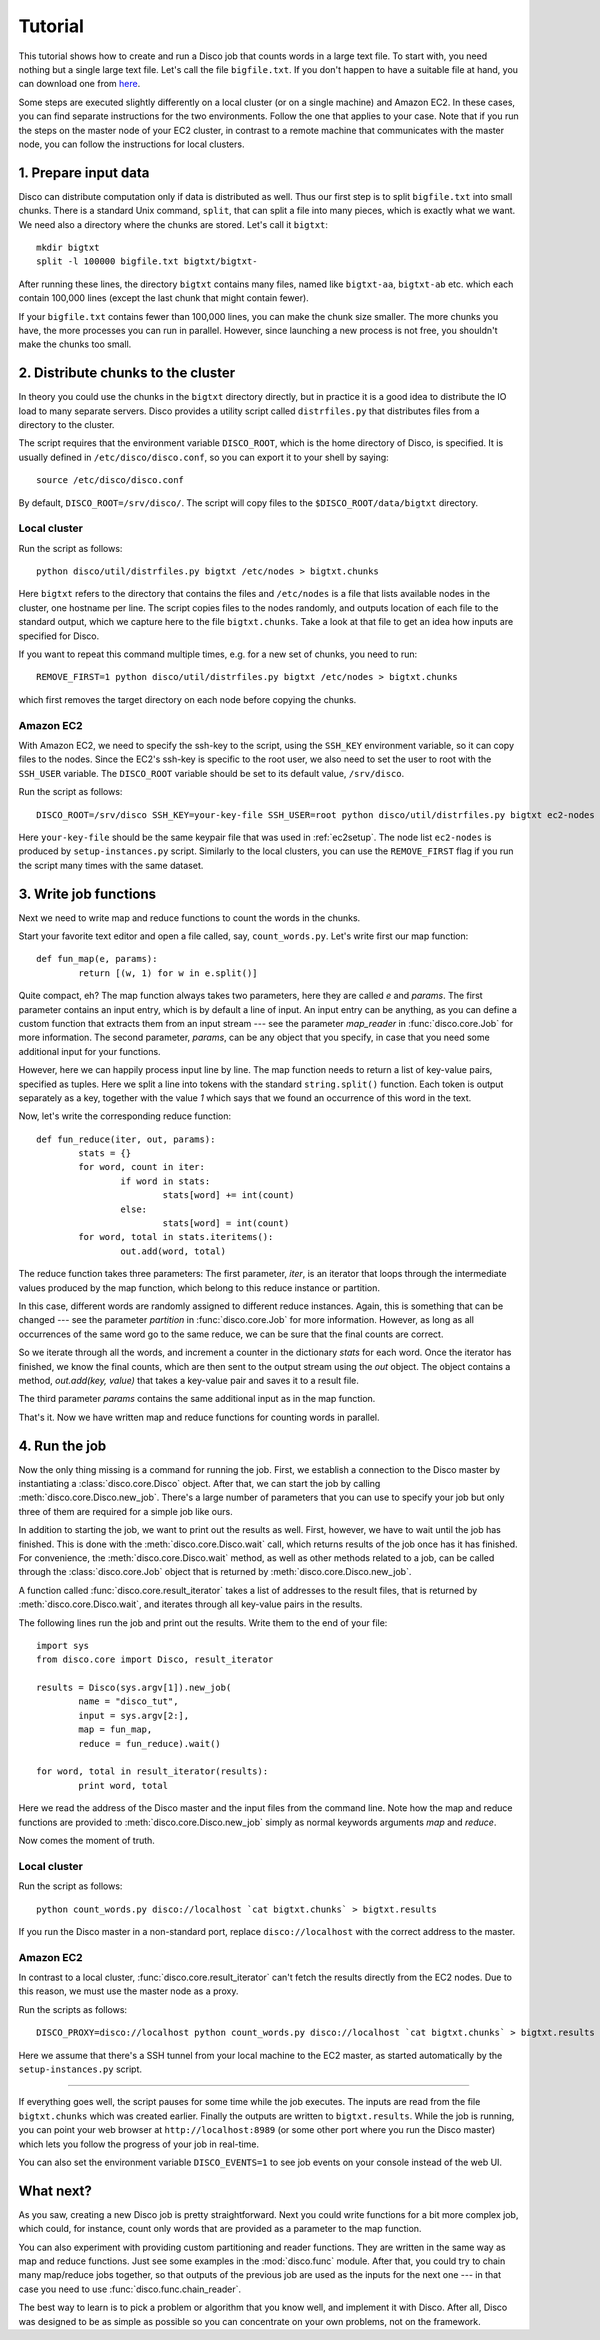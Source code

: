 
.. _tutorial:

Tutorial
========

This tutorial shows how to create and run a Disco job that counts
words in a large text file. To start with, you need nothing but a
single large text file.  Let's call the file ``bigfile.txt``. If
you don't happen to have a suitable file at hand, you can
download one from `here <http://discoproject.org/media/text/bigfile.txt>`_.

Some steps are executed slightly differently on a local cluster (or on
a single machine) and Amazon EC2. In these cases, you can find separate
instructions for the two environments. Follow the one that applies to
your case. Note that if you run the steps on the master node of your
EC2 cluster, in contrast to a remote machine that communicates with the
master node, you can follow the instructions for local clusters.


1. Prepare input data
---------------------

Disco can distribute computation only if data is distributed as well. Thus
our first step is to split ``bigfile.txt`` into small chunks. There is a
standard Unix command, ``split``, that can split a file into many pieces,
which is exactly what we want. We need also a directory where the chunks
are stored.  Let's call it ``bigtxt``::

        mkdir bigtxt
        split -l 100000 bigfile.txt bigtxt/bigtxt-

After running these lines, the directory ``bigtxt`` contains many files, named
like ``bigtxt-aa``, ``bigtxt-ab`` etc. which each contain 100,000 lines (except
the last chunk that might contain fewer).

If your ``bigfile.txt`` contains fewer than 100,000 lines, you can make the chunk
size smaller. The more chunks you have, the more processes you can run in
parallel. However, since launching a new process is not free, you shouldn't make
the chunks too small.

2. Distribute chunks to the cluster
-----------------------------------

In theory you could use the chunks in the ``bigtxt`` directory
directly, but in practice it is a good idea to distribute the IO load
to many separate servers.  Disco provides a utility script called
``distrfiles.py`` that distributes files from a directory to the cluster.

The script requires that the environment variable ``DISCO_ROOT``, which
is the home directory of Disco, is specified. It is usually defined in
``/etc/disco/disco.conf``, so you can export it to your shell by saying::

        source /etc/disco/disco.conf

By default, ``DISCO_ROOT=/srv/disco/``. The script will copy files to the
``$DISCO_ROOT/data/bigtxt`` directory.

Local cluster
'''''''''''''

Run the script as follows::

        python disco/util/distrfiles.py bigtxt /etc/nodes > bigtxt.chunks

Here ``bigtxt`` refers to the directory that contains the files and
``/etc/nodes`` is a file that lists available nodes in the cluster, one
hostname per line. The script copies files to the nodes randomly, and
outputs location of each file to the standard output, which we capture
here to the file ``bigtxt.chunks``. Take a look at that file to get an
idea how inputs are specified for Disco.

If you want to repeat this command multiple times, e.g. for a new set of
chunks, you need to run::

        REMOVE_FIRST=1 python disco/util/distrfiles.py bigtxt /etc/nodes > bigtxt.chunks

which first removes the target directory on each node before copying
the chunks. 

Amazon EC2
''''''''''

With Amazon EC2, we need to specify the ssh-key to the script, using the
``SSH_KEY`` environment variable, so it can copy files to the nodes. Since
the EC2's ssh-key is specific to the root user, we also need to set the
user to root with the ``SSH_USER`` variable. The ``DISCO_ROOT`` variable should
be set to its default value, ``/srv/disco``.

Run the script as follows::
        
        DISCO_ROOT=/srv/disco SSH_KEY=your-key-file SSH_USER=root python disco/util/distrfiles.py bigtxt ec2-nodes > bigtxt.chunk

Here ``your-key-file`` should be the same keypair file that was
used in :ref:`ec2setup`. The node list ``ec2-nodes`` is produced by
``setup-instances.py`` script. Similarly to the local clusters, you can
use the ``REMOVE_FIRST`` flag if you run the script many times with the
same dataset.


3. Write job functions
----------------------

Next we need to write map and reduce functions to count the words in
the chunks.

Start your favorite text editor and open a file called, say,
``count_words.py``. Let's write first our map function::

        def fun_map(e, params):
                return [(w, 1) for w in e.split()]

Quite compact, eh? The map function always takes two parameters, here they
are called *e* and *params*. The first parameter contains an input entry,
which is by default a line of input. An input entry can be anything, as
you can define a custom function that extracts them from an input stream
--- see the parameter *map_reader* in :func:`disco.core.Job` for more
information. The second parameter, *params*, can be any object that you
specify, in case that you need some additional input for your functions.

However, here we can happily process input line by line. The map function
needs to return a list of key-value pairs, specified as tuples. Here we split a
line into tokens with the standard ``string.split()`` function. Each token is
output separately as a key, together with the value *1* which says that we found
an occurrence of this word in the text. 

Now, let's write the corresponding reduce function::

        def fun_reduce(iter, out, params):
                stats = {}
                for word, count in iter:
                        if word in stats:
                                stats[word] += int(count)
                        else:
                                stats[word] = int(count)
                for word, total in stats.iteritems():
                        out.add(word, total)

The reduce function takes three parameters: The first parameter, *iter*,
is an iterator that loops through the intermediate values produced by
the map function, which belong to this reduce instance or partition.

In this case, different words are randomly assigned to different reduce
instances. Again, this is something that can be changed --- see the
parameter *partition* in :func:`disco.core.Job` for more information. However,
as long as all occurrences of the same word go to the same reduce,
we can be sure that the final counts are correct.

So we iterate through all the words, and increment a counter in the
dictionary *stats* for each word. Once the iterator has finished, we know the
final counts, which are then sent to the output stream using the *out* object.
The object contains a method, *out.add(key, value)* that takes a key-value
pair and saves it to a result file.

The third parameter *params* contains the same additional input as in
the map function.

That's it. Now we have written map and reduce functions for counting
words in parallel.

4. Run the job
--------------

Now the only thing missing is a command for running the job. First,
we establish a connection to the Disco master by instantiating a
:class:`disco.core.Disco` object. After that, we can start the job by
calling :meth:`disco.core.Disco.new_job`. There's a large number of
parameters that you can use to specify your job but only three of them
are required for a simple job like ours.

In addition to starting the job, we want to print out the results as well.
First, however, we have to wait until the job has finished. This is done with
the :meth:`disco.core.Disco.wait` call, which returns results of the job once
has it has finished. For convenience, the :meth:`disco.core.Disco.wait` method, 
as well as other methods related to a job, can be called through the
:class:`disco.core.Job` object that is returned by :meth:`disco.core.Disco.new_job`.

A function called :func:`disco.core.result_iterator` takes
a list of addresses to the result files, that is returned by
:meth:`disco.core.Disco.wait`, and iterates through all key-value pairs
in the results.

The following lines run the job and print out the results. Write them to the end
of your file::

        import sys
        from disco.core import Disco, result_iterator
        
        results = Disco(sys.argv[1]).new_job(
                name = "disco_tut",
                input = sys.argv[2:],
                map = fun_map,
                reduce = fun_reduce).wait()
        
        for word, total in result_iterator(results):
                print word, total

Here we read the address of the Disco master and the input files from
the command line. Note how the map and reduce functions are provided to
:meth:`disco.core.Disco.new_job` simply as normal keywords arguments *map*
and *reduce*.

Now comes the moment of truth. 

Local cluster
'''''''''''''
        
Run the script as follows::

        python count_words.py disco://localhost `cat bigtxt.chunks` > bigtxt.results

If you run the Disco master in a non-standard port, replace
``disco://localhost`` with the correct address to the
master.

Amazon EC2
''''''''''

In contrast to a local cluster, :func:`disco.core.result_iterator`
can't fetch the results directly from the EC2 nodes. Due to this reason, we must
use the master node as a proxy. 

Run the scripts as follows::
        
        DISCO_PROXY=disco://localhost python count_words.py disco://localhost `cat bigtxt.chunks` > bigtxt.results

Here we assume that there's a SSH tunnel from your local machine to the
EC2 master, as started automatically by the ``setup-instances.py`` script.

----

If everything goes well, the script pauses for some time while the
job executes. The inputs are read from the file ``bigtxt.chunks``
which was created earlier. Finally the outputs are written to
``bigtxt.results``.  While the job is running, you can point your web
browser at ``http://localhost:8989`` (or some other port where you run the
Disco master) which lets you follow the progress of your job in real-time.

You can also set the environment variable ``DISCO_EVENTS=1`` to see job 
events on your console instead of the web UI. 

What next?
----------

As you saw, creating a new Disco job is pretty straightforward. Next you could
write functions for a bit more complex job, which could, for instance, count
only words that are provided as a parameter to the map function.

You can also experiment with providing custom partitioning and reader
functions. They are written in the same way as map and reduce functions.
Just see some examples in the :mod:`disco.func` module. After that,
you could try to chain many map/reduce jobs together, so that outputs
of the previous job are used as the inputs for the next one --- in that
case you need to use :func:`disco.func.chain_reader`.

The best way to learn is to pick a problem or algorithm that you know
well, and implement it with Disco. After all, Disco was designed to
be as simple as possible so you can concentrate on your own problems,
not on the framework.

